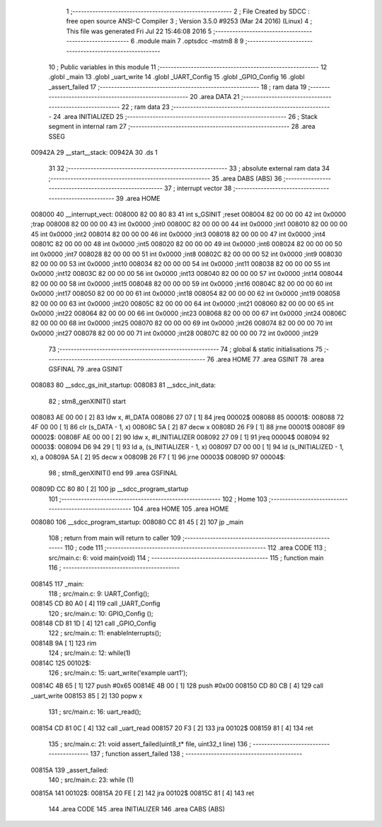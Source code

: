                                       1 ;--------------------------------------------------------
                                      2 ; File Created by SDCC : free open source ANSI-C Compiler
                                      3 ; Version 3.5.0 #9253 (Mar 24 2016) (Linux)
                                      4 ; This file was generated Fri Jul 22 15:46:08 2016
                                      5 ;--------------------------------------------------------
                                      6 	.module main
                                      7 	.optsdcc -mstm8
                                      8 	
                                      9 ;--------------------------------------------------------
                                     10 ; Public variables in this module
                                     11 ;--------------------------------------------------------
                                     12 	.globl _main
                                     13 	.globl _uart_write
                                     14 	.globl _UART_Config
                                     15 	.globl _GPIO_Config
                                     16 	.globl _assert_failed
                                     17 ;--------------------------------------------------------
                                     18 ; ram data
                                     19 ;--------------------------------------------------------
                                     20 	.area DATA
                                     21 ;--------------------------------------------------------
                                     22 ; ram data
                                     23 ;--------------------------------------------------------
                                     24 	.area INITIALIZED
                                     25 ;--------------------------------------------------------
                                     26 ; Stack segment in internal ram 
                                     27 ;--------------------------------------------------------
                                     28 	.area	SSEG
      00942A                         29 __start__stack:
      00942A                         30 	.ds	1
                                     31 
                                     32 ;--------------------------------------------------------
                                     33 ; absolute external ram data
                                     34 ;--------------------------------------------------------
                                     35 	.area DABS (ABS)
                                     36 ;--------------------------------------------------------
                                     37 ; interrupt vector 
                                     38 ;--------------------------------------------------------
                                     39 	.area HOME
      008000                         40 __interrupt_vect:
      008000 82 00 80 83             41 	int s_GSINIT ;reset
      008004 82 00 00 00             42 	int 0x0000 ;trap
      008008 82 00 00 00             43 	int 0x0000 ;int0
      00800C 82 00 00 00             44 	int 0x0000 ;int1
      008010 82 00 00 00             45 	int 0x0000 ;int2
      008014 82 00 00 00             46 	int 0x0000 ;int3
      008018 82 00 00 00             47 	int 0x0000 ;int4
      00801C 82 00 00 00             48 	int 0x0000 ;int5
      008020 82 00 00 00             49 	int 0x0000 ;int6
      008024 82 00 00 00             50 	int 0x0000 ;int7
      008028 82 00 00 00             51 	int 0x0000 ;int8
      00802C 82 00 00 00             52 	int 0x0000 ;int9
      008030 82 00 00 00             53 	int 0x0000 ;int10
      008034 82 00 00 00             54 	int 0x0000 ;int11
      008038 82 00 00 00             55 	int 0x0000 ;int12
      00803C 82 00 00 00             56 	int 0x0000 ;int13
      008040 82 00 00 00             57 	int 0x0000 ;int14
      008044 82 00 00 00             58 	int 0x0000 ;int15
      008048 82 00 00 00             59 	int 0x0000 ;int16
      00804C 82 00 00 00             60 	int 0x0000 ;int17
      008050 82 00 00 00             61 	int 0x0000 ;int18
      008054 82 00 00 00             62 	int 0x0000 ;int19
      008058 82 00 00 00             63 	int 0x0000 ;int20
      00805C 82 00 00 00             64 	int 0x0000 ;int21
      008060 82 00 00 00             65 	int 0x0000 ;int22
      008064 82 00 00 00             66 	int 0x0000 ;int23
      008068 82 00 00 00             67 	int 0x0000 ;int24
      00806C 82 00 00 00             68 	int 0x0000 ;int25
      008070 82 00 00 00             69 	int 0x0000 ;int26
      008074 82 00 00 00             70 	int 0x0000 ;int27
      008078 82 00 00 00             71 	int 0x0000 ;int28
      00807C 82 00 00 00             72 	int 0x0000 ;int29
                                     73 ;--------------------------------------------------------
                                     74 ; global & static initialisations
                                     75 ;--------------------------------------------------------
                                     76 	.area HOME
                                     77 	.area GSINIT
                                     78 	.area GSFINAL
                                     79 	.area GSINIT
      008083                         80 __sdcc_gs_init_startup:
      008083                         81 __sdcc_init_data:
                                     82 ; stm8_genXINIT() start
      008083 AE 00 00         [ 2]   83 	ldw x, #l_DATA
      008086 27 07            [ 1]   84 	jreq	00002$
      008088                         85 00001$:
      008088 72 4F 00 00      [ 1]   86 	clr (s_DATA - 1, x)
      00808C 5A               [ 2]   87 	decw x
      00808D 26 F9            [ 1]   88 	jrne	00001$
      00808F                         89 00002$:
      00808F AE 00 00         [ 2]   90 	ldw	x, #l_INITIALIZER
      008092 27 09            [ 1]   91 	jreq	00004$
      008094                         92 00003$:
      008094 D6 94 29         [ 1]   93 	ld	a, (s_INITIALIZER - 1, x)
      008097 D7 00 00         [ 1]   94 	ld	(s_INITIALIZED - 1, x), a
      00809A 5A               [ 2]   95 	decw	x
      00809B 26 F7            [ 1]   96 	jrne	00003$
      00809D                         97 00004$:
                                     98 ; stm8_genXINIT() end
                                     99 	.area GSFINAL
      00809D CC 80 80         [ 2]  100 	jp	__sdcc_program_startup
                                    101 ;--------------------------------------------------------
                                    102 ; Home
                                    103 ;--------------------------------------------------------
                                    104 	.area HOME
                                    105 	.area HOME
      008080                        106 __sdcc_program_startup:
      008080 CC 81 45         [ 2]  107 	jp	_main
                                    108 ;	return from main will return to caller
                                    109 ;--------------------------------------------------------
                                    110 ; code
                                    111 ;--------------------------------------------------------
                                    112 	.area CODE
                                    113 ;	src/main.c: 6: void main(void)
                                    114 ;	-----------------------------------------
                                    115 ;	 function main
                                    116 ;	-----------------------------------------
      008145                        117 _main:
                                    118 ;	src/main.c: 9: UART_Config();
      008145 CD 80 A0         [ 4]  119 	call	_UART_Config
                                    120 ;	src/main.c: 10: GPIO_Config ();
      008148 CD 81 1D         [ 4]  121 	call	_GPIO_Config
                                    122 ;	src/main.c: 11: enableInterrupts();
      00814B 9A               [ 1]  123 	rim
                                    124 ;	src/main.c: 12: while(1)
      00814C                        125 00102$:
                                    126 ;	src/main.c: 15: uart_write('example uart1');  
      00814C 4B 65            [ 1]  127 	push	#0x65
      00814E 4B 00            [ 1]  128 	push	#0x00
      008150 CD 80 CB         [ 4]  129 	call	_uart_write
      008153 85               [ 2]  130 	popw	x
                                    131 ;	src/main.c: 16: uart_read();
      008154 CD 81 0C         [ 4]  132 	call	_uart_read
      008157 20 F3            [ 2]  133 	jra	00102$
      008159 81               [ 4]  134 	ret
                                    135 ;	src/main.c: 21: void assert_failed(uint8_t* file, uint32_t line)
                                    136 ;	-----------------------------------------
                                    137 ;	 function assert_failed
                                    138 ;	-----------------------------------------
      00815A                        139 _assert_failed:
                                    140 ;	src/main.c: 23: while (1)
      00815A                        141 00102$:
      00815A 20 FE            [ 2]  142 	jra	00102$
      00815C 81               [ 4]  143 	ret
                                    144 	.area CODE
                                    145 	.area INITIALIZER
                                    146 	.area CABS (ABS)
